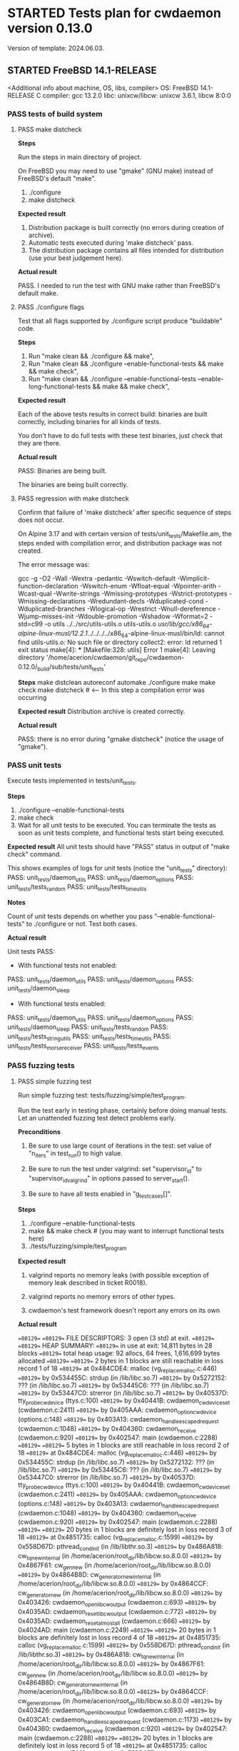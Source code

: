 #+TODO: TODO STARTED FAILED | PASS SKIPPED
# The vertical bar indicates which states are final states.
#
# Using PASS instead of DONE because a test that suceeded is rather PASS than
# DONE. "PASS or FAIL" looks better than "DONE or FAIL".

* STARTED Tests plan for cwdaemon version 0.13.0
Version of template: 2024.06.03.
** STARTED FreeBSD 14.1-RELEASE
<Additional info about machine, OS, libs, compiler>
OS: FreeBSD 14.1-RELEASE
C compiler: gcc 13.2.0
libc:
unixcw/libcw: unixcw 3.6.1, libcw 8:0:0

*** PASS tests of build system
**** PASS make distcheck
*Steps*

Run the steps in main directory of project.

On FreeBSD you may need to use "gmake" (GNU make) instead of FreeBSD's
default "make".

1. ./configure
2. make distcheck

*Expected result*
1. Distribution package is built correctly (no errors during creation of
   archive).
2. Automatic tests executed during 'make distcheck' pass.
3. The distribution package contains all files intended for distribution (use
   your best judgement here).

*Actual result*

PASS. I needed to run the test with GNU make rather than FreeBSD's default
make.

**** PASS ./configure flags

Test that all flags supported by ./configure script produce "buildable" code.

*Steps*
1. Run "make clean && ./configure && make",
2. Run "make clean && ./configure --enable-functional-tests && make && make check",
3. Run "make clean && ./configure --enable-functional-tests --enable-long-functional-tests && make && make check",

*Expected result*

Each of the above tests results in correct build: binaries are built
correctly, including binaries for all kinds of tests.

You don't have to do full tests with these test binaries, just check that
they are there.

*Actual result*

PASS: Binaries are being built.

The binaries are being built correctly.

**** PASS regression with make distcheck

Confirm that failure of 'make distcheck' after specific sequence of steps does not occur.

On Alpine 3.17 and with certain version of tests/unit_tests/Makefile.am, the
steps ended with compilation error, and distribution package was not created.

The error message was:

gcc  -g -O2 -Wall -Wextra -pedantic -Wswitch-default -Wimplicit-function-declaration -Wswitch-enum -Wfloat-equal -Wpointer-arith -Wcast-qual -Wwrite-strings -Wmissing-prototypes -Wstrict-prototypes -Wmissing-declarations -Wredundant-decls -Wduplicated-cond -Wduplicated-branches -Wlogical-op -Wrestrict -Wnull-dereference -Wjump-misses-init -Wdouble-promotion -Wshadow -Wformat=2 -std=c99   -o utils ../../src/utils-utils.o utils-utils.o  
/usr/lib/gcc/x86_64-alpine-linux-musl/12.2.1/../../../../x86_64-alpine-linux-musl/bin/ld: cannot find utils-utils.o: No such file or directory
collect2: error: ld returned 1 exit status
make[4]: *** [Makefile:328: utils] Error 1
make[4]: Leaving directory '/home/acerion/cwdaemon/git_repo/cwdaemon-0.12.0/_build/sub/tests/unit_tests'


*Steps*
make distclean
autoreconf
automake
./configure
make
make check
make distcheck  # <---- In this step a compilation error was occurring


*Expected result*
Distribution archive is created correctly.

*Actual result*

PASS: there is no error during "gmake distcheck" (notice the usage of "gmake").

*** PASS unit tests

Execute tests implemented in tests/unit_tests.

*Steps*
1. ./configure --enable-functional-tests
2. make check
3. Wait for all unit tests to be executed. You can terminate the tests as
   soon as unit tests complete, and functional tests start being executed.

*Expected result*
All unit tests should have "PASS" status in output of "make check" command.

This shows examples of logs for unit tests (notice the "unit_tests"
directory):
PASS: unit_tests/daemon_utils
PASS: unit_tests/daemon_options
PASS: unit_tests/tests_random
PASS: unit_tests/tests_time_utils

*Notes*

Count of unit tests depends on whether you pass "--enable-functional-tests"
to ./configure or not. Test both cases.

*Actual result*

Unit tests PASS:

 - With functional tests not enabled:
PASS: unit_tests/daemon_utils
PASS: unit_tests/daemon_options
PASS: unit_tests/daemon_sleep

 - With functional tests enabled:
PASS: unit_tests/daemon_utils
PASS: unit_tests/daemon_options
PASS: unit_tests/daemon_sleep
PASS: unit_tests/tests_random
PASS: unit_tests/tests_string_utils
PASS: unit_tests/tests_time_utils
PASS: unit_tests/tests_morse_receiver
PASS: unit_tests/tests_events

*** PASS fuzzing tests
**** PASS simple fuzzing test

Run simple fuzzing test: tests/fuzzing/simple/test_program.

Run the test early in testing phase, certainly before doing manual tests. Let
an unattended fuzzing test detect problems early.

*Preconditions*

1. Be sure to use large count of iterations in the test: set value of
   "n_iters" in test_run() to high value.

2. Be sure to run the test under valgrind: set "supervisor_id" to
   "supervisor_id_valgrind" in options passed to server_start().

3. Be sure to have all tests enabled in "g_test_cases[]".

*Steps*
1. ./configure --enable-functional-tests
2. make && make check # (you may want to interrupt functional tests here)
3. ./tests/fuzzing/simple/test_program


*Expected result*

1. valgrind reports no memory leaks (with possible exception of memory leak
   described in ticket R0018).

2. valgrind reports no memory errors of other types.

3. cwdaemon's test framework doesn't report any errors on its own

*Actual result*

==80129== 
==80129== FILE DESCRIPTORS: 3 open (3 std) at exit.
==80129== 
==80129== HEAP SUMMARY:
==80129==     in use at exit: 14,811 bytes in 28 blocks
==80129==   total heap usage: 92 allocs, 64 frees, 1,616,699 bytes allocated
==80129== 
==80129== 2 bytes in 1 blocks are still reachable in loss record 1 of 18
==80129==    at 0x484CDE4: malloc (vg_replace_malloc.c:446)
==80129==    by 0x534455C: strdup (in /lib/libc.so.7)
==80129==    by 0x5272152: ??? (in /lib/libc.so.7)
==80129==    by 0x53445C6: ??? (in /lib/libc.so.7)
==80129==    by 0x53447C0: strerror (in /lib/libc.so.7)
==80129==    by 0x40537D: tty_probe_cwdevice (ttys.c:100)
==80129==    by 0x40441B: cwdaemon_cwdevice_set (cwdaemon.c:2411)
==80129==    by 0x405AAA: cwdaemon_option_cwdevice (options.c:148)
==80129==    by 0x403A13: cwdaemon_handle_escaped_request (cwdaemon.c:1048)
==80129==    by 0x404360: cwdaemon_receive (cwdaemon.c:920)
==80129==    by 0x402547: main (cwdaemon.c:2288)
==80129== 
==80129== 5 bytes in 1 blocks are still reachable in loss record 2 of 18
==80129==    at 0x484CDE4: malloc (vg_replace_malloc.c:446)
==80129==    by 0x534455C: strdup (in /lib/libc.so.7)
==80129==    by 0x5272132: ??? (in /lib/libc.so.7)
==80129==    by 0x53445C6: ??? (in /lib/libc.so.7)
==80129==    by 0x53447C0: strerror (in /lib/libc.so.7)
==80129==    by 0x40537D: tty_probe_cwdevice (ttys.c:100)
==80129==    by 0x40441B: cwdaemon_cwdevice_set (cwdaemon.c:2411)
==80129==    by 0x405AAA: cwdaemon_option_cwdevice (options.c:148)
==80129==    by 0x403A13: cwdaemon_handle_escaped_request (cwdaemon.c:1048)
==80129==    by 0x404360: cwdaemon_receive (cwdaemon.c:920)
==80129==    by 0x402547: main (cwdaemon.c:2288)
==80129== 
==80129== 20 bytes in 1 blocks are definitely lost in loss record 3 of 18
==80129==    at 0x4851735: calloc (vg_replace_malloc.c:1599)
==80129==    by 0x558D67D: pthread_cond_init (in /lib/libthr.so.3)
==80129==    by 0x486A818: cw_tq_new_internal (in /home/acerion/root_dir/lib/libcw.so.8.0.0)
==80129==    by 0x4867F61: cw_gen_new (in /home/acerion/root_dir/lib/libcw.so.8.0.0)
==80129==    by 0x4864B8D: cw_generator_new_internal (in /home/acerion/root_dir/lib/libcw.so.8.0.0)
==80129==    by 0x4864CCF: cw_generator_new (in /home/acerion/root_dir/lib/libcw.so.8.0.0)
==80129==    by 0x403426: cwdaemon_open_libcw_output (cwdaemon.c:693)
==80129==    by 0x4035AD: cwdaemon_reset_libcw_output (cwdaemon.c:772)
==80129==    by 0x4035AD: cwdaemon_reset_almost_all (cwdaemon.c:666)
==80129==    by 0x4024AD: main (cwdaemon.c:2249)
==80129== 
==80129== 20 bytes in 1 blocks are definitely lost in loss record 4 of 18
==80129==    at 0x4851735: calloc (vg_replace_malloc.c:1599)
==80129==    by 0x558D67D: pthread_cond_init (in /lib/libthr.so.3)
==80129==    by 0x486A818: cw_tq_new_internal (in /home/acerion/root_dir/lib/libcw.so.8.0.0)
==80129==    by 0x4867F61: cw_gen_new (in /home/acerion/root_dir/lib/libcw.so.8.0.0)
==80129==    by 0x4864B8D: cw_generator_new_internal (in /home/acerion/root_dir/lib/libcw.so.8.0.0)
==80129==    by 0x4864CCF: cw_generator_new (in /home/acerion/root_dir/lib/libcw.so.8.0.0)
==80129==    by 0x403426: cwdaemon_open_libcw_output (cwdaemon.c:693)
==80129==    by 0x403CA1: cwdaemon_handle_escaped_request (cwdaemon.c:1173)
==80129==    by 0x404360: cwdaemon_receive (cwdaemon.c:920)
==80129==    by 0x402547: main (cwdaemon.c:2288)
==80129== 
==80129== 20 bytes in 1 blocks are definitely lost in loss record 5 of 18
==80129==    at 0x4851735: calloc (vg_replace_malloc.c:1599)
==80129==    by 0x558D67D: pthread_cond_init (in /lib/libthr.so.3)
==80129==    by 0x486A818: cw_tq_new_internal (in /home/acerion/root_dir/lib/libcw.so.8.0.0)
==80129==    by 0x4867F61: cw_gen_new (in /home/acerion/root_dir/lib/libcw.so.8.0.0)
==80129==    by 0x4864B8D: cw_generator_new_internal (in /home/acerion/root_dir/lib/libcw.so.8.0.0)
==80129==    by 0x4864CCF: cw_generator_new (in /home/acerion/root_dir/lib/libcw.so.8.0.0)
==80129==    by 0x403426: cwdaemon_open_libcw_output (cwdaemon.c:693)
==80129==    by 0x403FCF: cwdaemon_handle_escaped_request (cwdaemon.c:1178)
==80129==    by 0x404360: cwdaemon_receive (cwdaemon.c:920)
==80129==    by 0x402547: main (cwdaemon.c:2288)
==80129== 
==80129== 56 bytes in 1 blocks are still reachable in loss record 6 of 18
==80129==    at 0x4851735: calloc (vg_replace_malloc.c:1599)
==80129==    by 0x5272117: ??? (in /lib/libc.so.7)
==80129==    by 0x53445C6: ??? (in /lib/libc.so.7)
==80129==    by 0x53447C0: strerror (in /lib/libc.so.7)
==80129==    by 0x40537D: tty_probe_cwdevice (ttys.c:100)
==80129==    by 0x40441B: cwdaemon_cwdevice_set (cwdaemon.c:2411)
==80129==    by 0x405AAA: cwdaemon_option_cwdevice (options.c:148)
==80129==    by 0x403A13: cwdaemon_handle_escaped_request (cwdaemon.c:1048)
==80129==    by 0x404360: cwdaemon_receive (cwdaemon.c:920)
==80129==    by 0x402547: main (cwdaemon.c:2288)
==80129== 
==80129== 60 bytes in 3 blocks are definitely lost in loss record 7 of 18
==80129==    at 0x4851735: calloc (vg_replace_malloc.c:1599)
==80129==    by 0x558D67D: pthread_cond_init (in /lib/libthr.so.3)
==80129==    by 0x486A818: cw_tq_new_internal (in /home/acerion/root_dir/lib/libcw.so.8.0.0)
==80129==    by 0x4867F61: cw_gen_new (in /home/acerion/root_dir/lib/libcw.so.8.0.0)
==80129==    by 0x4864B8D: cw_generator_new_internal (in /home/acerion/root_dir/lib/libcw.so.8.0.0)
==80129==    by 0x4864CCF: cw_generator_new (in /home/acerion/root_dir/lib/libcw.so.8.0.0)
==80129==    by 0x403426: cwdaemon_open_libcw_output (cwdaemon.c:693)
==80129==    by 0x4035AD: cwdaemon_reset_libcw_output (cwdaemon.c:772)
==80129==    by 0x4035AD: cwdaemon_reset_almost_all (cwdaemon.c:666)
==80129==    by 0x403789: cwdaemon_handle_escaped_request (cwdaemon.c:953)
==80129==    by 0x404360: cwdaemon_receive (cwdaemon.c:920)
==80129==    by 0x402547: main (cwdaemon.c:2288)
==80129== 
==80129== 64 bytes in 1 blocks are still reachable in loss record 8 of 18
==80129==    at 0x4851735: calloc (vg_replace_malloc.c:1599)
==80129==    by 0x5598762: ??? (in /lib/libthr.so.3)
==80129==    by 0x559140E: ??? (in /lib/libthr.so.3)
==80129==    by 0x559042E: ??? (in /lib/libthr.so.3)
==80129==    by 0x400AF5C: ??? (in /libexec/ld-elf.so.1)
==80129==    by 0x4009B88: ??? (in /libexec/ld-elf.so.1)
==80129==    by 0x4006DF8: ??? (in /libexec/ld-elf.so.1)
==80129== 
==80129== 64 bytes in 1 blocks are still reachable in loss record 9 of 18
==80129==    at 0x4851735: calloc (vg_replace_malloc.c:1599)
==80129==    by 0x5598762: ??? (in /lib/libthr.so.3)
==80129==    by 0x559140E: ??? (in /lib/libthr.so.3)
==80129==    by 0x558E28E: pthread_create (in /lib/libthr.so.3)
==80129==    by 0x4866259: cw_gen_start (in /home/acerion/root_dir/lib/libcw.so.8.0.0)
==80129==    by 0x4034B4: cwdaemon_open_libcw_output (cwdaemon.c:709)
==80129==    by 0x4035AD: cwdaemon_reset_libcw_output (cwdaemon.c:772)
==80129==    by 0x4035AD: cwdaemon_reset_almost_all (cwdaemon.c:666)
==80129==    by 0x4024AD: main (cwdaemon.c:2249)
==80129== 
==80129== 64 bytes in 1 blocks are still reachable in loss record 10 of 18
==80129==    at 0x4852862: aligned_alloc (vg_replace_malloc.c:2263)
==80129==    by 0x5596DD5: ??? (in /lib/libthr.so.3)
==80129==    by 0x559685A: ??? (in /lib/libthr.so.3)
==80129==    by 0x5271CBB: ??? (in /lib/libc.so.7)
==80129==    by 0x53445C6: ??? (in /lib/libc.so.7)
==80129==    by 0x53447C0: strerror (in /lib/libc.so.7)
==80129==    by 0x40537D: tty_probe_cwdevice (ttys.c:100)
==80129==    by 0x40441B: cwdaemon_cwdevice_set (cwdaemon.c:2411)
==80129==    by 0x405AAA: cwdaemon_option_cwdevice (options.c:148)
==80129==    by 0x403A13: cwdaemon_handle_escaped_request (cwdaemon.c:1048)
==80129==    by 0x404360: cwdaemon_receive (cwdaemon.c:920)
==80129==    by 0x402547: main (cwdaemon.c:2288)
==80129== 
==80129== 64 bytes in 1 blocks are still reachable in loss record 11 of 18
==80129==    at 0x4851735: calloc (vg_replace_malloc.c:1599)
==80129==    by 0x5598762: ??? (in /lib/libthr.so.3)
==80129==    by 0x559140E: ??? (in /lib/libthr.so.3)
==80129==    by 0x558E28E: pthread_create (in /lib/libthr.so.3)
==80129==    by 0x4866259: cw_gen_start (in /home/acerion/root_dir/lib/libcw.so.8.0.0)
==80129==    by 0x4034B4: cwdaemon_open_libcw_output (cwdaemon.c:709)
==80129==    by 0x403FCF: cwdaemon_handle_escaped_request (cwdaemon.c:1178)
==80129==    by 0x404360: cwdaemon_receive (cwdaemon.c:920)
==80129==    by 0x402547: main (cwdaemon.c:2288)
==80129== 
==80129== 100 bytes in 5 blocks are still reachable in loss record 12 of 18
==80129==    at 0x4851735: calloc (vg_replace_malloc.c:1599)
==80129==    by 0x558D67D: pthread_cond_init (in /lib/libthr.so.3)
==80129==    by 0x486A818: cw_tq_new_internal (in /home/acerion/root_dir/lib/libcw.so.8.0.0)
==80129==    by 0x4867F61: cw_gen_new (in /home/acerion/root_dir/lib/libcw.so.8.0.0)
==80129==    by 0x4864B8D: cw_generator_new_internal (in /home/acerion/root_dir/lib/libcw.so.8.0.0)
==80129==    by 0x4864CCF: cw_generator_new (in /home/acerion/root_dir/lib/libcw.so.8.0.0)
==80129==    by 0x403426: cwdaemon_open_libcw_output (cwdaemon.c:693)
==80129==    by 0x4035AD: cwdaemon_reset_libcw_output (cwdaemon.c:772)
==80129==    by 0x4035AD: cwdaemon_reset_almost_all (cwdaemon.c:666)
==80129==    by 0x403789: cwdaemon_handle_escaped_request (cwdaemon.c:953)
==80129==    by 0x404360: cwdaemon_receive (cwdaemon.c:920)
==80129==    by 0x402547: main (cwdaemon.c:2288)
==80129== 
==80129== 192 bytes in 3 blocks are still reachable in loss record 13 of 18
==80129==    at 0x4851735: calloc (vg_replace_malloc.c:1599)
==80129==    by 0x5598762: ??? (in /lib/libthr.so.3)
==80129==    by 0x559140E: ??? (in /lib/libthr.so.3)
==80129==    by 0x558E28E: pthread_create (in /lib/libthr.so.3)
==80129==    by 0x4866259: cw_gen_start (in /home/acerion/root_dir/lib/libcw.so.8.0.0)
==80129==    by 0x4034B4: cwdaemon_open_libcw_output (cwdaemon.c:709)
==80129==    by 0x4035AD: cwdaemon_reset_libcw_output (cwdaemon.c:772)
==80129==    by 0x4035AD: cwdaemon_reset_almost_all (cwdaemon.c:666)
==80129==    by 0x403789: cwdaemon_handle_escaped_request (cwdaemon.c:953)
==80129==    by 0x404360: cwdaemon_receive (cwdaemon.c:920)
==80129==    by 0x402547: main (cwdaemon.c:2288)
==80129== 
==80129== 1,664 bytes in 1 blocks are still reachable in loss record 14 of 18
==80129==    at 0x4851735: calloc (vg_replace_malloc.c:1599)
==80129==    by 0x55913FD: ??? (in /lib/libthr.so.3)
==80129==    by 0x559042E: ??? (in /lib/libthr.so.3)
==80129==    by 0x400AF5C: ??? (in /libexec/ld-elf.so.1)
==80129==    by 0x4009B88: ??? (in /libexec/ld-elf.so.1)
==80129==    by 0x4006DF8: ??? (in /libexec/ld-elf.so.1)
==80129== 
==80129== 1,664 bytes in 1 blocks are still reachable in loss record 15 of 18
==80129==    at 0x4851735: calloc (vg_replace_malloc.c:1599)
==80129==    by 0x55913FD: ??? (in /lib/libthr.so.3)
==80129==    by 0x558E28E: pthread_create (in /lib/libthr.so.3)
==80129==    by 0x4866259: cw_gen_start (in /home/acerion/root_dir/lib/libcw.so.8.0.0)
==80129==    by 0x4034B4: cwdaemon_open_libcw_output (cwdaemon.c:709)
==80129==    by 0x4035AD: cwdaemon_reset_libcw_output (cwdaemon.c:772)
==80129==    by 0x4035AD: cwdaemon_reset_almost_all (cwdaemon.c:666)
==80129==    by 0x4024AD: main (cwdaemon.c:2249)
==80129== 
==80129== 1,664 bytes in 1 blocks are still reachable in loss record 16 of 18
==80129==    at 0x4851735: calloc (vg_replace_malloc.c:1599)
==80129==    by 0x55913FD: ??? (in /lib/libthr.so.3)
==80129==    by 0x558E28E: pthread_create (in /lib/libthr.so.3)
==80129==    by 0x4866259: cw_gen_start (in /home/acerion/root_dir/lib/libcw.so.8.0.0)
==80129==    by 0x4034B4: cwdaemon_open_libcw_output (cwdaemon.c:709)
==80129==    by 0x403FCF: cwdaemon_handle_escaped_request (cwdaemon.c:1178)
==80129==    by 0x404360: cwdaemon_receive (cwdaemon.c:920)
==80129==    by 0x402547: main (cwdaemon.c:2288)
==80129== 
==80129== 4,992 bytes in 3 blocks are still reachable in loss record 18 of 18
==80129==    at 0x4851735: calloc (vg_replace_malloc.c:1599)
==80129==    by 0x55913FD: ??? (in /lib/libthr.so.3)
==80129==    by 0x558E28E: pthread_create (in /lib/libthr.so.3)
==80129==    by 0x4866259: cw_gen_start (in /home/acerion/root_dir/lib/libcw.so.8.0.0)
==80129==    by 0x4034B4: cwdaemon_open_libcw_output (cwdaemon.c:709)
==80129==    by 0x4035AD: cwdaemon_reset_libcw_output (cwdaemon.c:772)
==80129==    by 0x4035AD: cwdaemon_reset_almost_all (cwdaemon.c:666)
==80129==    by 0x403789: cwdaemon_handle_escaped_request (cwdaemon.c:953)
==80129==    by 0x404360: cwdaemon_receive (cwdaemon.c:920)
==80129==    by 0x402547: main (cwdaemon.c:2288)
==80129== 
==80129== LEAK SUMMARY:
==80129==    definitely lost: 120 bytes in 6 blocks
==80129==    indirectly lost: 0 bytes in 0 blocks
==80129==      possibly lost: 0 bytes in 0 blocks
==80129==    still reachable: 10,595 bytes in 21 blocks
==80129==         suppressed: 4,096 bytes in 1 blocks
==80129== 
==80129== ERROR SUMMARY: 4 errors from 4 contexts (suppressed: 0 from 0)
--80129-- 
--80129-- used_suppression:      1 MEMCHECK-LIBC-REACHABLE-1 /usr/local/libexec/valgrind/default.supp:582 suppressed: 4,096 bytes in 1 blocks
==80129== 
==80129== ERROR SUMMARY: 4 errors from 4 contexts (suppressed: 0 from 0)

Result: PASS

There are some "definitely lost" records - they are caused by not making a
call to pthread_cond_destroy() in libcw. A TODO note will be added to libcw
to address this. I won't be fixing them during work on cwdaemon-0.13.0.

cwdaemon is calling cw_generator_stop() on exit, so those entries related to
cw_gen_start() aren't a problem of cwdaemon itself, but perhaps of libcw. I
won't be fixing them here, but I will add a TODO note in unixcw.

*** PASS functional tests

*Preconditions*

**** PASS unattended short tests

*Preconditions*

1. Plug in USB-to-UART converter to USB socket.
2. ./configure --enable-functional-tests

Run unattended tests, but without "long" variants. Run relatively short tests
and look at final result to have some indication of general status of tests
before delving deeper into testing procedures that require more attention.

*Steps*
1. Run "make check"
2. Let the unattended tests run and complete

*Expectations*

The unattended tests executed through "make check" pass. We can now perform
tests that require more attention from tester.

*Actual result*

PASS

Test of CWDEVICE Escape request requires another (second) cwdevice being
present. Without it it's not possible to find a non-default valid cwdevice.

**** PASS unattended long tests

Run unattended tests, but this time also with "long" variants. Run relatively
long tests and look at final result to have some indication of general status
of tests before delving deeper into testing procedures that require more
attention.

*Preconditions*

1. Plug in USB-to-UART converter to USB socket.
2. ./configure --enable-functional-tests --enable-long-functional-tests

*Steps*
1. Run "make check"
2. Let the unattended tests run and complete

*Expectations*

The unattended tests executed through "make check" pass. We can now perform
tests that require more attention from tester.

*Actual result*

PASS

**** PASS PLAIN request

*Preconditions*

1. Plug in USB-to-UART converter to USB socket.
2. ./configure --enable-functional-tests --enable-long-functional-tests
3. make && make check
4. Interrupt the build process when tests start being executed

*Test program*
./tests/functional_tests/unattended/request_plain/test_program

*Steps*
1. Manually start the test
2. Observe the logs
3. Wait for final status of the test

*Expectations*
Final result of the test is a "PASS"

*Actual result*

PASS

**** PASS CARET request

*Preconditions*

1. Plug in USB-to-UART converter to USB socket.
2. ./configure --enable-functional-tests --enable-long-functional-tests
3. make && make check
4. Interrupt the build process when tests start being executed

*Test program*
./tests/functional_tests/unattended/request_caret/test_program

*Steps*
1. Manually start the test
2. Observe the logs
3. Wait for final status of the test

*Expectations*
Final result of the test is a "PASS"

*Actual result*
PASS

**** PASS Escape requests

***** PASS RESET        '0'

*Preconditions*

1. Connect TTY-to-USB converter.


*Info*

The following parameters are reset with RESET Escape request:
 - Morse speed,
 - tone (frequency) of played Morse code,
 - volume of played Morse code,
 - sound system used to play Morse code,
 - PTT delay
 - weighting of Morse code,
 - state of libcw,
 - word mode (to false),
 - state of pins of cwdevice,
 - cwdaemon's internal PTT flags


*Steps*
1. in terminal A start cwdaemon with specific values of some of parameters.
   Those will be the initial/default parameters.

   ./src/cwdaemon -n -x s --wpm 15 --tone 1000 --volume 100 --weighting 50

2. In terminal B start "nc" as a client of cwdaemon:

   nc -u 127.0.0.1 6789

3. In terminal B send some text to confirm that cwdaemon can play it with
   initial/default parameters.

4. In terminal B send few Escape requests to modify parameters of cwdaemon:
   - Morse speed: change to 8 (Esc 2)
   - tone: change to 400 (Esc 3)
   - volume: change to 20 (Esc g)
   - weighting: change to 0 (Esc 7)

5. In terminal B send some text to confirm that cwdaemon can play it with
   modified parameters.

6. In terminal B send few RESET Escape request to change cwdaemon's
   parameters back to their initial/default values.

7. In terminal B send some text to confirm that cwdaemon is playing the text
   with initial/default parameters.


*Expected result*
1. RESET Escape sent in step 6 does reset parameters to their initial values,
   which is confirmed by how cwdaemon plays a request in step 7.

*Actual result*
PASS

***** PASS SPEED        '2'

*Preconditions*

1. Connect TTY-to-USB converter.
2. In one terminal (terminal A) start a test instance of cwdaemon:
   ./src/cwdaemon -n -x s
3. In another terminal (terminal B) enter into "tests" dir.

*Test program*
cwtest_esc2.pl

*Steps*
1. In terminal B run a test
   perl ./<test program name>
2. Observe output of cwdaemon in terminal A
3. Observe output of test in terminal B

*Expected result*
1. Test passes without errors,
2. cwdaemon doesn't report any unexpected errors

*Actual result*
PASS

***** PASS TONE         '3'

*Preconditions*

1. Connect TTY-to-USB converter.
2. In one terminal (terminal A) start a test instance of cwdaemon:
   ./src/cwdaemon -n -x s
3. In another terminal (terminal B) enter into "tests" dir.

*Test program*
cwtest_esc3.pl

*Steps*
1. In terminal B run a test
   perl ./<test program name>
2. Observe output of cwdaemon in terminal A
3. Observe output of test in terminal B

*Expected result*
1. Test passes without errors,
2. cwdaemon doesn't report any unexpected errors

*Actual result*
PASS

***** PASS ABORT        '4'

*Preconditions*

1. Connect TTY-to-USB converter.
2. In one terminal (terminal A) start a test instance of cwdaemon:
   ./src/cwdaemon -n -x s
3. In another terminal (terminal B) enter into "tests" dir.

*Test program*
cwtest_esc64.pl

*Steps*
1. In terminal B run a test
   perl ./<test program name>
2. Observe output of cwdaemon in terminal A
3. Observe output of test in terminal B

*Expected result*
1. Test passes without errors,
2. cwdaemon doesn't report any unexpected errors
3. Text played by cwdaemon can be interrupted by ABORT Escape request when
   cwdaemon works in interruptible mode.
4. Text played by cwdaemon cannot be interrupted by ABORT Escape request when
   cwdaemon works in non-interruptible mode.
5. cwdaemon behaves as described in points 3 and 4 even when invalid ABORT
   Escape request is being sent, i.e. when the value of the request is
   non-empty.

*Actual result*
PASS

***** PASS EXIT         '5'

*Preconditions*
1. Connect TTY-to-USB converter.

*Test program*
./tests/functional_tests/unattended/request_esc_exit/test_program

*Steps*
1. Manually start the test
2. Observe the logs
3. Wait for final status of the test

*Expectations*
Final result of the test is a "PASS"

*Actual result*
PASS

***** PASS WORD_MODE    '6'

*Preconditions*

1. Connect TTY-to-USB converter.
2. In one terminal (terminal A) start a test instance of cwdaemon:
   ./src/cwdaemon -n -x s
3. In another terminal (terminal B) enter into "tests" dir.

*Test program*
cwtest_esc64.pl

*Steps*
1. In terminal B run a test
   perl ./<test program name>
2. Observe output of cwdaemon in terminal A
3. Observe output of test in terminal B

*Expected result*
1. Test passes without errors,
2. cwdaemon doesn't report any unexpected errors
3. cwdaemon is being switched between word-mode (non-interruptible mode) and
   regular mode (interruptible mode).

   This is recognized by cwdaemon's response to ABORT Escape request.

   Played text cannot (in word-mode) or can (in regular mode) be interrupted
   by ABORT Escape request.

*Actual result*
PASS

***** PASS WEIGHTING    '7'

*Preconditions*

1. Connect TTY-to-USB converter.
2. In one terminal (terminal A) start a test instance of cwdaemon:
   ./src/cwdaemon -n -x s
3. In another terminal (terminal B) enter into "tests" dir.

*Test program*
cwtest_esc7.pl

*Steps*
1. In terminal B run a test
   perl ./<test program name>
2. Observe output of cwdaemon in terminal A
3. Observe output of test in terminal B

*Expected result*
1. Test passes without errors,
2. Weighting of dits and dashes changes as expected,
3. cwdaemon doesn't report any unexpected errors.

*Actual result*
PASS

***** PASS CWDEVICE     '8'

*Preconditions*
1. Attach two TTY-to-USB devices acting as two cwdevices: default one, and
   non-default one.

*Test program*
./tests/functional_tests/unattended/request_esc_cwdevice/test_program

*Steps*
1. Manually start the test
2. Observe the logs
3. Wait for final status of the test

*Expectations*
Final result of the test is a "PASS"

*Actual result*
PASS

Low-priority ticket R0039 has been added to README.dev.org.

***** PASS PORT         '9'

*Preconditions*
1. Connect TTY-to-USB converter.

*Test program*
./tests/functional_tests/supervised/request_esc_port/test_program

*Steps*
1. Manually start the test
2. Read the banner text displayed at the beginning of test,
3. Observe the logs displayed during execution of test,
4. Wait for final status of the test.

*Expectations*
1. Final result of the test is a "PASS".
2. None of characteristics of played sounds are changing between iterations
   of test.

*Actual result*
PASS

***** PASS PTT_STATE    'a'

*Preconditions*

1. Prepare a multimeter or logic state analyzer.
2. Read information at the beginning of tests/cwtest_esca.pl script about 3
   modes.
3. Connect TTY-to-USB converter.
4. In one terminal (terminal A) start a test instance of cwdaemon:
   ./src/cwdaemon -n -x s
5. In another terminal (terminal B) enter into "tests" dir.

*Test program*
cwtest_esca.pl

*Steps*
1. Connect the multimeter to PTT pin of the TTY-to-USB converter.
2. In terminal B run a test

   perl ./<test program name> --mode X

   Do this with value of mode (X) equal to 0, 1, and 2.
3. Observe output of test in terminal B
4. Observe readings on the multimeter, showing state of PTT pin (ON or OFF).


*Expected result*
1. State of PTT pin changes at all, as shown by multimeter's reading,
2. State of PTT pin changes according to mode used by the test script.

*Actual result*
PASS

***** SKIPPED SSB_WAY      'b'

*Expected result*
Test passes

*Actual result*
SKIPPED: I don't have neither a HW needed to test this feature nor a test
scenario.

***** PASS TUNE         'c'
****** PASS Perl script
*Preconditions*

1. Connect TTY-to-USB converter.
2. In one terminal (terminal A) start a test instance of cwdaemon:
   ./src/cwdaemon -n -x s
3. In another terminal (terminal B) enter into "tests" dir.

*Test program*
cwtest_escc.pl

*Steps*
1. In terminal B run a test
   perl ./<test program name>
2. Observe output of cwdaemon in terminal A
3. Observe output of test in terminal B

*Expected result*
1. Test passes without errors,
2. cwdaemon doesn't report any unexpected errors

*Actual result*
PASS

****** PASS Manual test, with observing PTT Flag

*Preconditions*

1. Connect TTY-to-USB converter.
2. In one terminal (terminal A) start a test instance of cwdaemon:
   ./src/cwdaemon -n -x s -iii -t 1
3. In another terminal (terminal B) run nc:
   nc -u 127.0.0.1 6789


*Steps*
1. In terminal B request long tuning time
   ^[c9
2. In terminal A observe that PTT pin is raised:

   [II] cwdaemon: -------------------
   [II] cwdaemon: received Escape request: "<ESC>c" / "<ESC>0x63"
   [II] cwdaemon: requested tuning time [s]: "9"
   [II] cwdaemon: PTT (TUNE) on
   [DD] cwdaemon: PTT flag +PTT_ACTIVE_AUTO (0x01/Ame)
   [DD] cwdaemon: keying event 1

3. After the tuning time elapses, observe in terminal A that PTT pin is
   lowered:

   [II] cwdaemon: low TQ callback: start, TQ len = 1, PTT flag = 0x01/Ame
   [II] cwdaemon: low TQ callback: branch 1, PTT flag = 0x01/Ame
   [DD] cwdaemon: PTT flag = 0 (0x00/ame)
   [II] cwdaemon: PTT (auto) off
   [II] cwdaemon: low TQ callback: end, TQ len = 1, PTT flag = 0x00/ame
   [DD] cwdaemon: keying event 0


*Expected result*
1. PTT pin is raised and lowered as expected,
2. cwdaemon doesn't report any unexpected errors


*Actual result*
PASS

***** PASS TX_DELAY     'd'

*Preconditions*

1. Connect TTY-to-USB converter.
2. In one terminal (terminal A) start a test instance of cwdaemon:
   ./src/cwdaemon -n -x s
3. In another terminal (terminal B) enter into "tests" dir.

*Test program*
cwtest_escd.pl

*Steps*
1. In terminal B run a test
   perl ./<test program name>
2. Observe output of cwdaemon in terminal A
3. Observe output of test in terminal B

*Expected result*
1. Test passes without errors,
2. cwdaemon doesn't report any unexpected errors.

*Actual result*
PASS

***** SKIPPED BAND_SWITCH  'e'

*Expected result*
Test passes

*Actual result*
SKIPPED: I don't have neither a HW needed to test this feature nor a test
scenario.

***** PASS SOUND_SYSTEM 'f'

The test may be trying to switch to invalid sound system "?"/"<NONE>". Such
attempts will be ignored by cwdaemon, and cwdaemon SHOULD continue to use
previous sound system.

*Preconditions*
1. Attach TTY-to-USB device acting as cwdevice.

*Test program*
./tests/functional_tests/supervised/request_esc_sound_system/test_program

*Steps*
1. Manually start the test
2. Observe the logs
3. Wait for final status of the test

*Expectations*
Final result of the test is a "PASS"

*Actual result*
PASS

***** PASS VOLUME       'g'

*Preconditions*

1. Connect TTY-to-USB converter.
2. In one terminal (terminal A) start a test instance of cwdaemon:
   ./src/cwdaemon -n -x s
3. In another terminal (terminal B) enter into "tests" dir.

*Test program*
cwtest_escg.pl

*Steps*
1. In terminal B run a test
   perl ./<test program name>
2. Observe output of cwdaemon in terminal A
3. Observe output of test in terminal B

*Expected result*
1. Test passes without errors,
2. Volume of sounds produced by cwdaemon changes as expected,
3. cwdaemon doesn't report any unexpected errors.

*Actual result*
PASS

***** PASS REPLY        'h'

*Test program*
./tests/functional_tests/unattended/request_esc_reply/test_program

*Steps*
1. Manually start the test
2. Observe the logs
3. Wait for final status of the test

*Expectations*
Final result of the test is a "PASS"

*Actual result*
PASS

**** PASS Command line options

***** PASS -h, --help

*Actual result*
PASS
Help text is printed, looks correct.

***** PASS -V, --version

*Actual result*
PASS
Information about version of cwdaemon and libcw is printed correctly.

***** PASS -d, --cwdevice <device>

*Preconditions*
1. Connect two cwdevices


*Steps*
1. In one terminal (terminal A) start a test instance of cwdaemon:

   ./src/cwdaemon -n -x s -t1 --cwdevice <cwdevice-1>

2. In another terminal (terminal B) send some text using nc. As the text is
   being played, confirm that cwdaemon is toggling "keying" pin on
   <cwdevice-1>, but not in <cwdevice-2>.

3. In terminal A stop cwdaemon and start it again, but this time with the
   second cwdevice.

   ./src/cwdaemon -n -x s -t1 -d <cwdevice-2>

4. In another terminal (terminal B) send some text using nc. As the text is
   being played, confirm that cwdaemon is toggling "keying" pin on
   <cwdevice-2>, but not in <cwdevice-1>.


*Expected result*
1. cwdaemon is using the right cwdevice, as specified in command line.


*Actual result*
PASS
cwdevice is using the device that was specified in command line.

***** PASS -o, --options <option>

*Test program*
./tests/functional_tests/unattended/option_cwdevice_tty_lines/test_program

*Steps*
1. Manually start the test
2. Observe the logs
3. Wait for final status of the test
4. Manually run at least one test with the long "--options" form of the
   command line option.
5. Try passing invalid values of "key=" or "ptt=" keywords in command line.


*Expectations*
1. Final result of the test is a "PASS".
2. Handling of long "--options" option work.
3. Invalid values of "key=" or "ptt=" keywords are rejected.


*Actual result*
PASS

The test program doesn't support passing long form of option (--options) in
command line yet, so I had to do that part manually.

I also verified manually the handling of invalid values of "key=" and "ptt="
keywords.

***** PASS -n, --nofork

*Preconditions*

Find out the syslog output to which daemon which output a "daemon" processes
are logging.

On FreeBSD, per /etc/syslog.conf, the INFO messages go to
/var/log/daemon.log.


*Expected result*
1. cwdaemon doesn't daemonize when executed with "-n" flag.
2. cwdaemon does daemonize when executed without "-n" flag.
3. When cwdaemon doesn't daemonize, it doesn't log into syslog.
4. When cwdaemon does daemonize, it does log into syslog.


*Actual result*
PASS
1. cwdaemon obeys "-n" flag.
2. cwdaemon logs to proper output depending on "-n" flag.

***** PASS -p, --port <port>

*Test program*
./tests/functional_tests/unattended/option_port/test_program

*Steps*
1. Manually start the test
2. Observe the logs
3. Wait for final status of the test

*Expectations*
Final result of the test is a "PASS"

*Actual result*
PASS

***** PASS -s, --wpm <speed>

*Expected result*
1. It's possible to set parameter using short and long form of the option.
2. Values in range are accepted by cwdaemon (confirmed by playing some text).
3. Values out of range are rejected - cwdaemon prints error message and exits.

*Actual result*
PASS
Speed is set as requested in command line.
Values out of range are rejected.

***** PASS -t, --pttdelay <time>

*Expected result*
1. It's possible to set parameter using short and long form of the option.
2. Values in range are accepted by cwdaemon.
3. Values out of range are rejected - cwdaemon prints error message and exits.

*Actual result*
PASS
Values in range are accepted.
Values out of range are rejected.

Unfortunately right now I don't have good tools or good SW tests to measure
the actual delay.

***** PASS -x, --system <sound system>

*Preconditions*
1. Connect a cwdevice


*Steps*
1. Run cwdaemon with different sound systems: one of 'n', 'c', 'o', 'a', 'p',
   's'.
2. Observe if cwdaemon exits due to unsupported sound system, or if it starts
   correctly.
3. If it starts correctly, try to sending some text through "nc".


*Expected results*
1. cwdaemon doesn't start correctly if a sound system not supported on the
   test platform is specified.
2. cwdaemon starts correctly if a sound system supported on the test platform
   is specified.
3. If cwdaemon starts correctly, it plays a text using specified sound
   system.
4. Both short and long form of the command line option works the same.


*Actual result*
PASS
1. cwdaemon accepted following sound systems: 'n', 'o', 's'.
2. Short and long form of command line option works the same.

***** PASS -v, --volume <volume>

*Expected result*
1. It's possible to set parameter using short and long form of the option.
2. Values in range are accepted by cwdaemon (confirmed by playing some text).
3. Values out of range are rejected - cwdaemon prints error message and exits.

*Actual result*
PASS
Volume is set as requested in command line.
Values out of range are rejected.

***** PASS -w, --weighting <weight>

*Expected result*
1. It's possible to set parameter using short and long form of the option.
2. Values in range are accepted by cwdaemon (confirmed by playing some text).
3. Values out of range are rejected - cwdaemon prints error message and exits.
4. cwdaemon accepts negative values (you may need to put them in quotes)

*Actual result*
PASS
Tone is set as requested in command line.
Values out of range are rejected.

***** PASS -T, --tone <tone>

*Expected result*
1. It's possible to set parameter using short and long form of the option.
2. Values in range are accepted by cwdaemon (confirmed by playing some text).
3. Values out of range are rejected - cwdaemon prints error message and exits.

*Actual result*
PASS.
Tone is set as requested in command line.
Values out of range are rejected.

***** PASS -i

*Preconditions*

1. Connect TTY-to-USB converter.

*Steps*

1. In one terminal (terminal A) start cwdaemon without "-i" flags:

   ./src/cwdaemon -n -x s -d <cwdevice>

2. In another terminal (terminal B) send a valid TONE Escape request, send an
   invalid TONE Escape request, and then play some text.

3. In terminal A observe that with no "-i" flags specified in command line,
   cwdaemon prints only errors and warnings.

4. In terminal A do a series of starts of cwdaemon with increasing amount of
   "-i" flags. In terminal B send a TONE Escape request, then play some text,
   and then in terminal A observe increasing verbosity of cwdaemon's logs.


*Expected result*
1. Verbosity of logs in cwdaemon increases with count of "i" options passed
   in command line.


*Actual result*
PASS

***** PASS -y, --verbosity <threshold>

*Preconditions*

1. Connect TTY-to-USB converter.

*Steps*

1. In one terminal (terminal A) start cwdaemon without "-y"/"--verbosity"
   flag:

   ./src/cwdaemon -n -x s -d <cwdevice>

2. In another terminal (terminal B) send a valid TONE Escape request, send an
   invalid TONE Escape request, and then play some text.

3. In terminal A observe that with no "-i" flags specified in command line,
   cwdaemon prints only errors and warnings.

4. In terminal A do a series of starts of cwdaemon with increasing a level
   passed to "-y"/"--verbosity" flag (n (none), e (error), w (warning), i
   (information), d (debug)). In terminal B send a TONE Escape request, then
   play some text, and then in terminal A observe increasing verbosity of
   cwdaemon's logs.

   In particular confirm that with "n" flag cwdaemon doesn't even print
   errors.


*Expected result*

1. Verbosity of logs in cwdaemon increases with level of verbosity passed to
   "-y"/"--verbosity" in command line.


*Actual result*
PASS

***** PASS -I, --libcwflags <flags>

Confirm that option that specifies debug flags for libcw is working.

In this test cwdaemon is executed:
 - in non-daemonized mode to observe console logs;
 - with null keying device because cwdevice is not essential for this test.


*Steps*

1. Open connection to cwdaemon.

   nc -u localhost 6789
   OR
   nc -u 127.0.0.1 6789

2. Run cwdaemon without the tested flag. Notice the 'd' (DEBUG) threshold for
   cwdaemon.

   ./src/cwdaemon -d null -n -x o -y d

3. Send some characters to cwdaemon with nc.

4. Confirm that cwdaemon's log output shows cwdaemon logs, but doesn't show
   any libcw logs (because '--libcwflags' option is not provided).

5. Kill cwdaemon started in step 2. Start cwdaemon with '--libcwflags'
   option. Notice the 'd' (DEBUG) threshold for cwdaemon.

   ./src/cwdaemon --libcwflags=4294967295 -d null  -n -x o -y d

6. Send characters to cwdaemon using nc.

7. Confirm that cwdaemon's log output shows cwdaemon logs and show libcw logs
   with severity DEBUG or higher.

8. Kill cwdaemon started in step 4. Start cwdaemon with '--libcwflags'
   option. Notice the 'w' (WARNING) threshold for cwdaemon.

   ./src/cwdaemon --libcwflags=4294967295 -d null  -n -x o -y w

9. Send characters to cwdaemon using nc.

10. Confirm that cwdaemon's log output shows cwdaemon logs. If there are any
    libcw logs, the logs have severity only WARNING or ERROR.

*Expected result*

1. libcw logs are visible in cwdaemon's log output only if `--libcwflags`
   flag is used

2. Threshold for libcw logs depends on value of '-y' flag passed to cwdaemon.

*Actual result*
PASS

***** PASS -f, --debugfile <output>

*Preconditions*

1. Connect TTY-to-USB converter.


*Steps*

1. Confirm that cwdaemon logs messages to text file when started like this in
   non-forking mode:

   ./src/cwdaemon -n -x s -d /dev/cuaU0 -y d [-f/--debugfile] /tmp/non_forking.txt

2. Confirm that cwdaemon logs messages to text file when started like this in
   forking mode:

   ./src/cwdaemon -x s -d /dev/cuaU0 -y d [-f/--debugfile] /tmp/forking.txt

3. Confirm that cwdaemon logs messages to stdout when started like this:

   ./src/cwdaemon -n -x s -d /dev/cuaU0 -y d [-f/--debugfile] stdout 2>/tmp/stderr.txt

4. Confirm that cwdaemon logs messages to stderr when started like this:

   ./src/cwdaemon -n -x s -d /dev/cuaU0 -y d [-f/--debugfile] stderr 1>/tmp/stdout.txt

5. Confirm that cwdaemon rejects "syslog" as output of logs when started like
   this:

   ./src/cwdaemon -n -x s -d /dev/cuaU0 -y d [-f/--debugfile] syslog


*Expected result*
1. All of the behaviours from "Steps" are seen in running cwdaemon.
2. All of the behaviours from "Steps" are the same for short and long form of
   the command line option.


*Actual result*
PASS

**** PASS Misc tests

***** PASS reset register callback

*Preconditions*

1. Connect TTY-to-USB converter.
2. Compile cwdaemon with functional tests enabled

   ./configure --enable-functional-tests
   make
   make check


*Test program*
./tests/functional_tests/unattended/reset_register_callback/test_program


*Steps*
1. Manually start the test
2. Observe the logs
3. Wait for final status of the test


*Expectations*
Final result of the test is a "PASS"


*Actual result*
PASS

***** PASS State of tty DTR and RTS pins during inactivity

*Purpose*

Confirm that cwdaemon doesn't change initial state of tty cwdevice's DTR and
RTS pins right after start.

Incorrect initialization of tty device has led to
https://github.com/acerion/cwdaemon/issues/12.

You can use cwdaemon 0.10.2 as a baseline. In a version following 0.10.2 a
change in ttys_init() was made that introduced an undesired behaviour of the
pins.


*Prerequisites*

1. USB-to-UART converter that exposes DTR pin and RTS pin.
2. A device capable of showing a logical state on converter's pins: a
   multimeter or logical state analyzer.


*Steps*

1. Connect USB-to-UART converter to USB port.

2. Measure initial state of DTR and RTS pins

   Expectation: the state should be "high".

3. Start cwdaemon, specify a proper cwdevice through "-d" option

   ./src/cwdaemon -n -x s -ii -d cuaU0

4. Measure again the state of DTR and RTS pins.

   Expectation: cwdaemon should not change the state of the pins during start
   of cwdaemon and initialization of the cwdevice. The state on both pins
   should be "high".

5. Send some text to be played by cwdaemon

   nc -u 127.0.0.1 6789
   <Enter some text>

   After text is played and keyed on cwdevice, measure state of DTR and RTS
   pins.

   Expectation: after the text is played and keyed on cwdevice, the state of
   both pins should be "high".

6. Send "reset" command to cwdaemon

   Send "<ESC>0" Escape request to cwdaemon.

   nc -u 127.0.0.1 6789
   <Press ESC key>
   <Press "0" key>
   <Press Enter key>


   In cwdaemon's logs look for confirmation that reset is being performed:

   [INFO ] cwdaemon: requested resetting of parameters
   [INFO ] cwdaemon: resetting completed


   Wait for 2 seconds for the end of reset, then measure state of DTR and RTS
   pins.

   Expectation: after a reset is completed, the state of both pins should be
   "high".

7. Terminate cwdaemon

   Either press Ctrl-C while cwdaemon is running in foreground, or send
   "<ESC>5" Escape request to cwdaemon.

   Then measure state of DTR and RTS pins.

   Expectation: after an exit is performed, the state of both pins should be
   "high".


*Expected result*

All expectations from above steps are met.

*Actual result*
PASS

***** PASS tests/cwtest.pl

*Preconditions*

1. USB-to-UART converter that exposes DTR pin and RTS pin.
2. cwdaemon must be started (automatically or manually), running on default
   port, with <platform's preferred sound system>.

   ./src/cwdaemon -n -x s -d cuaU0


*Test program*
cwtest.pl


*Steps*
1. Enter "tests" directory
2. Start the test script

   perl ./cwtest.pl --cycles 2

3. Observe test's output and cwdaemon's output.


*Expected result*
1. There are no errors in messages printed by cwdaemon.
2. There are no errors in messages printed by the test.


*Actual result*
PASS

***** PASS tests/cwtest_short_space.pl

*Preconditions*

1. USB-to-UART converter that exposes DTR pin and RTS pin.
2. cwdaemon must be started (automatically or manually), running on default
   port, with <platform's preferred sound system>.

   ./src/cwdaemon -n -x s -d cuaU0


*Test program*
cwtest_short_space.pl


*Steps*
1. Enter "tests" directory
2. Start the test script

   perl ./cwtest_short_space.pl --cycles 20

3. Observe test's output and cwdaemon's output.


*Expected result*
1. There are no errors in messages printed by cwdaemon.
2. There are no errors in messages printed by the test.


*Actual result*
PASS

*** PASS gcov/lcov

*Purpose*

Confirm that it's possible to generate a coverage report for unit tests. It
is not expected that specific level of coverage is achieved.


*Prerequisites*

1. "lcov" package is installed.
2. The compilation and the coverage must be done with the same toolchain, and
   therefore on FreeBSD you may need to do this:

   export CC=clang


*Steps*

The steps are copied from relevant sections in top-level README file:

1. ./configure --enable-functional-tests --enable-gcov
2. make gcov
3. <web browser> tests/coverage/unit_tests/daemon_options/index.html
4. make clean


*Expected results*

1. Summary of configuration step correctly shows enabled gcov,
2. There are no errors during generation of gcov/lcov report,
3. Contents of the report looks correct (no obvious problems with the
   report).
4. There are no errors during cleanup step.


*Actual result*
PASS

*** TODO memory tests with valgrind
**** TODO memory tests with valgrind for functional/unattended tests

*Goal*

Run all of cwdaemon's unattended functional tests in a setup where cwdaemon is
running under control of valgrind.


*Steps*

1. Enable compilation of supervised functional tests

   ./configure --enable-functional-tests --enable-long-functional-tests

2. Compile cwdaemon

   make && make check

3. Prepare environment variables that will be used by all test programs
   executed with "make check"

   export CWDAEMON_TEST_SOUND_SYSTEM=null
   export CWDAEMON_TEST_SUPERVISOR=valgrind

4. Compile and run the tests.

   make check

5. After tests are completed:

   1. Look for sections in test logs that contain valgrind's summary of memory leaks.

	  Look for "HEAP SUMMARY" and "LEAK SUMMARY" section headers in *.log
      files.

   2. Look for sections in test logs that contain valgrind's summary of
      memory errors.

	  Look for "ERROR SUMMARY" section header in *.log files

   3. Confirm that no memory leaks or memory errors were reported by
      valgrind.


*Expected result*

1. no memory leaks or memory errors were reported by valgrind.

*Actual result*

**** TODO memory tests with valgrind for functional/supervised tests

*Goal*

Run selected cwdaemon's supervised functional tests in a setup where cwdaemon is
running under control of valgrind.


*Steps*

1. Enable compilation of supervised functional tests

   ./configure --enable-functional-tests --enable-long-functional-tests

2. Compile

   make && make check

3. Run the test. Use command line options necessary to enable and use valgrind

   ./tests/functional_tests/supervised/feature_multiple_requests/test_program --sound-system null --supervisor valgrind

4. After test is completed:

   1. Confirm that cwdaemon has exited correctly, without errors.

   2. Confirm that there are no memory leaks or memory errors reported in
      valgrind's log.

	  Look for "HEAP SUMMARY" and "LEAK SUMMARY" section headers the log.
	  Look for "ERROR SUMMARY" section header in the log.


*Expected result*

1. cwdaemon didn't crash.

2. no memory leaks or memory errors were reported by valgrind.

*Actual result*

**** TODO memory tests with valgrind for fuzzing tests

*Goal*

Run all of cwdaemon's fuzzing tests in a setup where cwdaemon is running
under control of valgrind.


*Steps*

1. Confirm that fuzzing tests done few sections above were already executed
   with cwdaemon being under control of valgrind.

*Expected result*

No additional test is needed here because the primary fuzzing tests already
use valgrind.

*Actual result*

